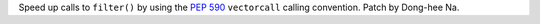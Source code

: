 Speed up calls to ``filter()`` by using the :pep:`590` ``vectorcall``
calling convention. Patch by Dong-hee Na.
